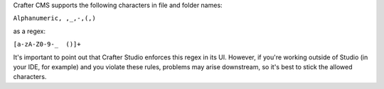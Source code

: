 Crafter CMS supports the following characters in file and folder names:

``Alphanumeric, ,_,-,(,)``

as a regex:

``[a-zA-Z0-9-_  ()]+``

It's important to point out that Crafter Studio enforces this regex in its UI. However, if you're working outside of Studio (in your IDE, for example) and you violate these rules, problems may arise downstream, so it's best to stick the allowed characters.
